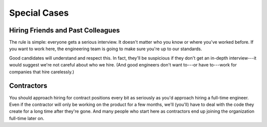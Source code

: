 Special Cases
=============

Hiring Friends and Past Colleagues
----------------------------------

The rule is simple: everyone gets a serious interview. It doesn't matter who you know or where
you've worked before. If you want to work here, the engineering team is going to make sure you're
up to our standards.

Good candidates will understand and respect this. In fact, they'll be suspicious if they don't get
an in-depth interview---it would suggest we're not careful about who we hire. (And good engineers
don't want to---or have to---work for companies that hire carelessly.)


Contractors
-----------

You should approach hiring for contract positions every bit as seriously as you'd approach hiring
a full-time engineer. Even if the contractor will only be working on the product for a few months,
we'll (you'll) have to deal with the code they create for a long time after they're gone. And many
people who start here as contractors end up joining the organization full-time later on.

